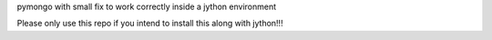 pymongo with small fix to work correctly inside a jython environment 

Please only use this repo if you intend to install this along with jython!!!
